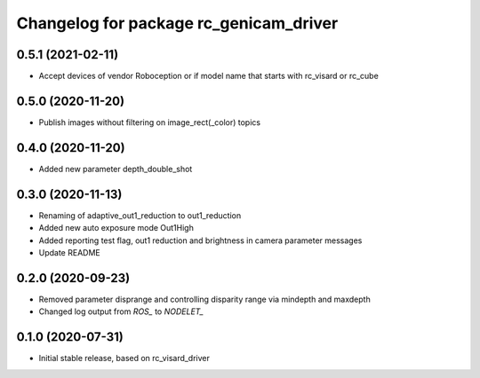 ^^^^^^^^^^^^^^^^^^^^^^^^^^^^^^^^^^^^^^^
Changelog for package rc_genicam_driver
^^^^^^^^^^^^^^^^^^^^^^^^^^^^^^^^^^^^^^^

0.5.1 (2021-02-11)
------------------

* Accept devices of vendor Roboception or if model name that starts with rc_visard or rc_cube

0.5.0 (2020-11-20)
------------------

* Publish images without filtering on image_rect(_color) topics

0.4.0 (2020-11-20)
------------------

* Added new parameter depth_double_shot

0.3.0 (2020-11-13)
------------------

* Renaming of adaptive_out1_reduction to out1_reduction
* Added new auto exposure mode Out1High
* Added reporting test flag, out1 reduction and brightness in camera parameter messages
* Update README

0.2.0 (2020-09-23)
------------------

* Removed parameter disprange and controlling disparity range via mindepth and maxdepth
* Changed log output from `ROS_` to `NODELET_`

0.1.0 (2020-07-31)
------------------

* Initial stable release, based on rc_visard_driver
